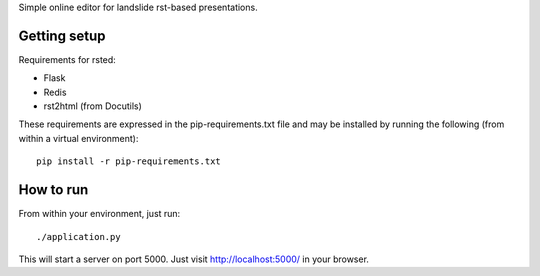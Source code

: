 Simple online editor for landslide rst-based presentations.

Getting setup
-------------

Requirements for rsted:

* Flask
* Redis
* rst2html (from Docutils)

These requirements are expressed in the pip-requirements.txt file and may be
installed by running the following (from within a virtual environment)::

    pip install -r pip-requirements.txt


How to run
----------

From within your environment, just run::

    ./application.py

This will start a server on port 5000.  Just visit http://localhost:5000/ in
your browser.
